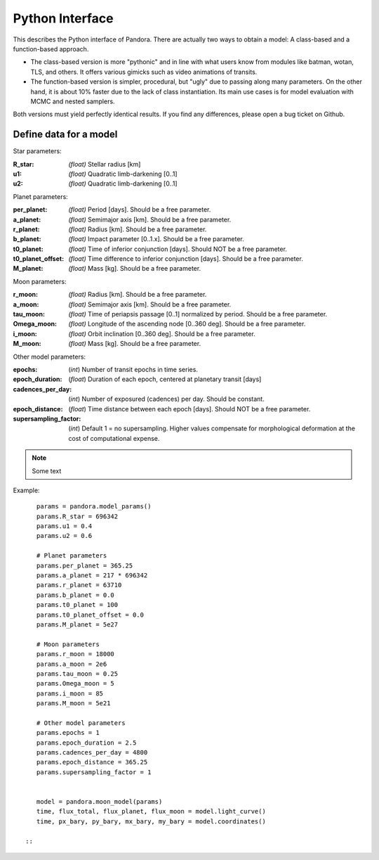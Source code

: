 Python Interface
================

This describes the Python interface of Pandora. There are actually two ways to obtain a model: A class-based and a function-based approach.

- The class-based version is more "pythonic" and in line with what users know from modules like batman, wotan, TLS, and others. It offers various gimicks such as video animations of transits.
- The function-based version is simpler, procedural, but "ugly" due to passing along many parameters. On the other hand, it is about 10% faster due to the lack of class instantiation. Its main use cases is for model evaluation with MCMC and nested samplers. 

Both versions must yield perfectly identical results. If you find any differences, please open a bug ticket on Github.


Define data for a model
-----------------------

.. class:: model_params(params)

Star parameters:

:R_star: *(float)* Stellar radius [km]
:u1: *(float)* Quadratic limb-darkening [0..1]
:u2: *(float)* Quadratic limb-darkening [0..1]

Planet parameters:

:per_planet: *(float)* Period [days]. Should be a free parameter.
:a_planet: *(float)* Semimajor axis [km]. Should be a free parameter.
:r_planet: *(float)* Radius [km]. Should be a free parameter.
:b_planet: *(float)* Impact parameter [0..1.x]. Should be a free parameter.
:t0_planet: *(float)* Time of inferior conjunction [days]. Should NOT be a free parameter.
:t0_planet_offset: *(float)* Time difference to inferior conjunction [days]. Should be a free parameter.
:M_planet: *(float)* Mass [kg]. Should be a free parameter.

Moon parameters:

:r_moon: *(float)*  Radius [km]. Should be a free parameter.
:a_moon: *(float)*  Semimajor axis [km]. Should be a free parameter.
:tau_moon: *(float)*  Time of periapsis passage [0..1] normalized by period. Should be a free parameter.
:Omega_moon: *(float)* Longitude of the ascending node [0..360 deg]. Should be a free parameter.
:i_moon: *(float)* Orbit inclination [0..360 deg]. Should be a free parameter.
:M_moon: *(float)* Mass [kg]. Should be a free parameter.

Other model parameters:

:epochs: (*int*) Number of transit epochs in time series.
:epoch_duration: (*float*) Duration of each epoch, centered at planetary transit [days]
:cadences_per_day: (*int*) Number of exposured (cadences) per day. Should be constant.
:epoch_distance: (*float*) Time distance between each epoch [days]. Should NOT be a free parameter.
:supersampling_factor: (*int*) Default 1 = no supersampling. Higher values compensate for morphological deformation at the cost of computational expense.

.. note::

   Some text

Example:

::

    params = pandora.model_params()
    params.R_star = 696342
    params.u1 = 0.4
    params.u2 = 0.6

    # Planet parameters
    params.per_planet = 365.25
    params.a_planet = 217 * 696342
    params.r_planet = 63710
    params.b_planet = 0.0
    params.t0_planet = 100
    params.t0_planet_offset = 0.0
    params.M_planet = 5e27

    # Moon parameters
    params.r_moon = 18000
    params.a_moon = 2e6
    params.tau_moon = 0.25
    params.Omega_moon = 5
    params.i_moon = 85
    params.M_moon = 5e21

    # Other model parameters
    params.epochs = 1
    params.epoch_duration = 2.5
    params.cadences_per_day = 4800
    params.epoch_distance = 365.25
    params.supersampling_factor = 1


    model = pandora.moon_model(params)
    time, flux_total, flux_planet, flux_moon = model.light_curve()
    time, px_bary, py_bary, mx_bary, my_bary = model.coordinates()
 
 ::
